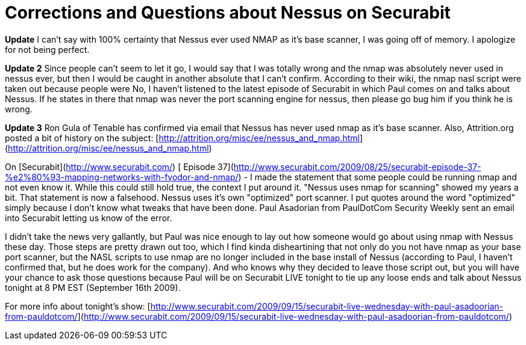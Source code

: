 = Corrections and Questions about Nessus on Securabit
:hp-tags: rant

*Update* I can't say with 100% certainty that Nessus ever used NMAP as it's base scanner, I was going off of memory. I apologize for not being perfect.  
  
*Update 2* Since people can't seem to let it go, I would say that I was totally wrong and the nmap was absolutely never used in nessus ever, but then I would be caught in another absolute that I can't confirm. According to their wiki, the nmap nasl script were taken out because people were No, I haven't listened to the latest episode of Securabit in which Paul comes on and talks about Nessus. If he states in there that nmap was never the port scanning engine for nessus, then please go bug him if you think he is wrong.  
  
*Update 3* Ron Gula of Tenable has confirmed via email that Nessus has never used nmap as it's base scanner. Also, Attrition.org posted a bit of history on the subject: [http://attrition.org/misc/ee/nessus_and_nmap.html](http://attrition.org/misc/ee/nessus_and_nmap.html)  
  
On [Securabit](http://www.securabit.com/) [ Episode 37](http://www.securabit.com/2009/08/25/securabit-episode-37-%e2%80%93-mapping-networks-with-fyodor-and-nmap/) - I made the statement that some people could be running nmap and not even know it. While this could still hold true, the context I put around it. "Nessus uses nmap for scanning" showed my years a bit. That statement is now a falsehood. Nessus uses it's own "optimized" port scanner. I put quotes around the word "optimized" simply because I don't know what tweaks that have been done. Paul Asadorian from PaulDotCom Security Weekly sent an email into Securabit letting us know of the error.  
  
I didn't take the news very gallantly, but Paul was nice enough to lay out how someone would go about using nmap with Nessus these day. Those steps are pretty drawn out too, which I find kinda disheartining that not only do you not have nmap as your base port scanner, but the NASL scripts to use nmap are no longer included in the base install of Nessus (according to Paul, I haven't confirmed that, but he does work for the company). And who knows why they decided to leave those script out, but you will have your chance to ask those questions because Paul will be on Securabit LIVE tonight to tie up any loose ends and talk about Nessus tonight at 8 PM EST (September 16th 2009).  
  
For more info about tonight's show:  
[http://www.securabit.com/2009/09/15/securabit-live-wednesday-with-paul-asadoorian-from-pauldotcom/](http://www.securabit.com/2009/09/15/securabit-live-wednesday-with-paul-asadoorian-from-pauldotcom/)
